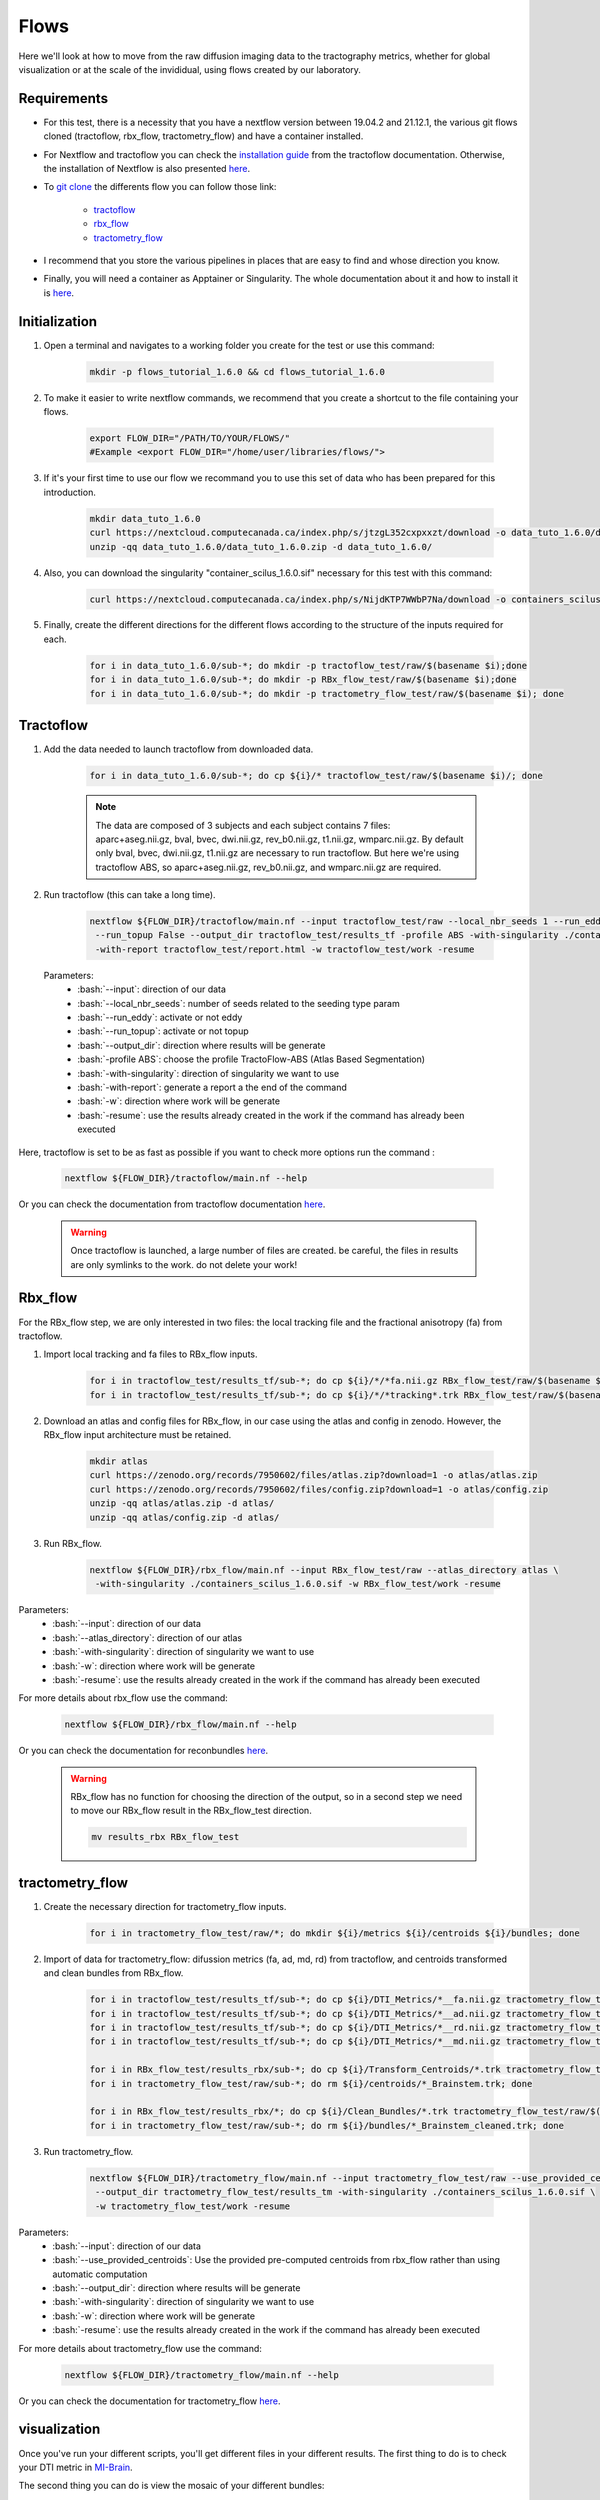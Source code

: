.. _ref_flow:

Flows
=====

.. role:: bash(code)
   :language: bash

Here we'll look at how to move from the raw diffusion imaging data to the tractography metrics, whether for global visualization or at the scale of the invididual, using flows created by our laboratory.

Requirements
************

* For this test, there is a necessity that you have a nextflow version between 19.04.2 and 21.12.1, the various git flows cloned (tractoflow, rbx_flow, tractometry_flow) and have a container installed.
* For Nextflow and tractoflow you can check the `installation guide <https://tractoflow-documentation.readthedocs.io/en/latest/installation/install.html>`_ from the tractoflow documentation. Otherwise, the installation of Nextflow is also presented `here <https://scil-documentation.readthedocs.io/en/latest/intro_to/explore_nextflow.html#installation>`_.
* To `git clone <https://scil-documentation.readthedocs.io/en/latest/intro_to/explore_git.html#summary-of-git-commands>`_ the differents flow you can follow those link:

   - `tractoflow <https://github.com/scilus/tractoflow>`_
   - `rbx_flow <https://github.com/scilus/rbx_flow>`_
   - `tractometry_flow <https://github.com/scilus/tractometry_flow>`_

* I recommend that you store the various pipelines in places that are easy to find and whose direction you know.
* Finally, you will need a container as Apptainer or Singularity. The whole documentation about it and how to install it is `here <https://scil-documentation.readthedocs.io/en/latest/intro_to/explore_virtual_machines.html#singularity>`_.

Initialization
**************

#. Open a terminal and navigates to a working folder you create for the test or use this command:

    .. code-block:: bash

        mkdir -p flows_tutorial_1.6.0 && cd flows_tutorial_1.6.0

#. To make it easier to write nextflow commands, we recommend that you create a shortcut to the file containing your flows.

    .. code-block:: bash

        export FLOW_DIR="/PATH/TO/YOUR/FLOWS/"
        #Example <export FLOW_DIR="/home/user/libraries/flows/">


#. If it's your first time to use our flow we recommand you to use this set of data who has been prepared for this introduction.

    .. code-block:: bash

        mkdir data_tuto_1.6.0
        curl https://nextcloud.computecanada.ca/index.php/s/jtzgL352cxpxxzt/download -o data_tuto_1.6.0/data_tuto_1.6.0.zip
        unzip -qq data_tuto_1.6.0/data_tuto_1.6.0.zip -d data_tuto_1.6.0/

#. Also, you can download the singularity "container_scilus_1.6.0.sif" necessary for this test with this command:

    .. code-block:: bash

        curl https://nextcloud.computecanada.ca/index.php/s/NijdKTP7WWbP7Na/download -o containers_scilus_1.6.0.sif

#. Finally, create the different directions for the different flows according to the structure of the inputs required for each.

    .. code-block:: bash

        for i in data_tuto_1.6.0/sub-*; do mkdir -p tractoflow_test/raw/$(basename $i);done
        for i in data_tuto_1.6.0/sub-*; do mkdir -p RBx_flow_test/raw/$(basename $i);done
        for i in data_tuto_1.6.0/sub-*; do mkdir -p tractometry_flow_test/raw/$(basename $i); done

Tractoflow
**********

#. Add the data needed to launch tractoflow from downloaded data.

    .. code-block:: bash

        for i in data_tuto_1.6.0/sub-*; do cp ${i}/* tractoflow_test/raw/$(basename $i)/; done

    .. note::
    
        The data are composed of 3 subjects and each subject contains 7 files: aparc+aseg.nii.gz, bval, bvec, dwi.nii.gz, rev_b0.nii.gz, t1.nii.gz, wmparc.nii.gz.
        By default only bval, bvec, dwi.nii.gz, t1.nii.gz are necessary to run tractoflow. 
        But here we're using tractoflow ABS, so aparc+aseg.nii.gz, rev_b0.nii.gz, and wmparc.nii.gz are required.

#. Run tractoflow (this can take a long time).

    .. code-block:: bash

        nextflow ${FLOW_DIR}/tractoflow/main.nf --input tractoflow_test/raw --local_nbr_seeds 1 --run_eddy False \
         --run_topup False --output_dir tractoflow_test/results_tf -profile ABS -with-singularity ./containers_scilus_1.6.0.sif \
         -with-report tractoflow_test/report.html -w tractoflow_test/work -resume

 Parameters:
  - :bash:`--input`: direction of our data
  - :bash:`--local_nbr_seeds`: number of seeds related to the seeding type param
  - :bash:`--run_eddy`: activate or not eddy
  - :bash:`--run_topup`: activate or not topup
  - :bash:`--output_dir`: direction where results will be generate
  - :bash:`-profile ABS`: choose the profile TractoFlow-ABS (Atlas Based Segmentation)
  - :bash:`-with-singularity`: direction of singularity we want to use
  - :bash:`-with-report`: generate a report a the end of the command
  - :bash:`-w`: direction where work will be generate
  - :bash:`-resume`: use the results already created in the work if the command has already been executed

Here, tractoflow is set to be as fast as possible if you want to check more options run the command :

    .. code-block:: bash
        
        nextflow ${FLOW_DIR}/tractoflow/main.nf --help

Or you can check the documentation from tractoflow documentation `here <https://tractoflow-documentation.readthedocs.io/en/latest/pipeline/options.html>`_.
    
    .. warning::
        Once tractoflow is launched, a large number of files are created. be careful, the files in results are only symlinks to the work. do not delete your work!

Rbx_flow
********

For the RBx_flow step, we are only interested in two files: the local tracking file and the fractional anisotropy (fa) from tractoflow.

#. Import local tracking and fa files to RBx_flow inputs.

    .. code-block:: bash

        for i in tractoflow_test/results_tf/sub-*; do cp ${i}/*/*fa.nii.gz RBx_flow_test/raw/$(basename $i)/; done
        for i in tractoflow_test/results_tf/sub-*; do cp ${i}/*/*tracking*.trk RBx_flow_test/raw/$(basename $i)/; done

#. Download an atlas and config files for RBx_flow, in our case using the atlas and config in zenodo. However, the RBx_flow input architecture must be retained.

    .. code-block:: bash

        mkdir atlas
        curl https://zenodo.org/records/7950602/files/atlas.zip?download=1 -o atlas/atlas.zip
        curl https://zenodo.org/records/7950602/files/config.zip?download=1 -o atlas/config.zip
        unzip -qq atlas/atlas.zip -d atlas/
        unzip -qq atlas/config.zip -d atlas/

#. Run RBx_flow.

    .. code-block:: bash

        nextflow ${FLOW_DIR}/rbx_flow/main.nf --input RBx_flow_test/raw --atlas_directory atlas \
         -with-singularity ./containers_scilus_1.6.0.sif -w RBx_flow_test/work -resume

Parameters:
  - :bash:`--input`: direction of our data
  - :bash:`--atlas_directory`: direction of our atlas
  - :bash:`-with-singularity`: direction of singularity we want to use
  - :bash:`-w`: direction where work will be generate
  - :bash:`-resume`: use the results already created in the work if the command has already been executed

For more details about rbx_flow use the command:

    .. code-block:: bash

        nextflow ${FLOW_DIR}/rbx_flow/main.nf --help

Or you can check the documentation for reconbundles `here <https://scil-documentation.readthedocs.io/en/latest/our_tools/recobundles.html>`_.

    .. warning:: RBx_flow has no function for choosing the direction of the output, so in a second step we need to move our RBx_flow result in the RBx_flow_test direction.

        .. code-block:: bash

            mv results_rbx RBx_flow_test

tractometry_flow
****************

#. Create the necessary direction for tractometry_flow inputs.

    .. code-block:: bash

        for i in tractometry_flow_test/raw/*; do mkdir ${i}/metrics ${i}/centroids ${i}/bundles; done

#. Import of data for tractometry_flow: difussion metrics (fa, ad, md, rd) from tractoflow, and centroids transformed and clean bundles from RBx_flow.

    .. code-block:: bash

        for i in tractoflow_test/results_tf/sub-*; do cp ${i}/DTI_Metrics/*__fa.nii.gz tractometry_flow_test/raw/$(basename $i)/metrics/; done
        for i in tractoflow_test/results_tf/sub-*; do cp ${i}/DTI_Metrics/*__ad.nii.gz tractometry_flow_test/raw/$(basename $i)/metrics/; done
        for i in tractoflow_test/results_tf/sub-*; do cp ${i}/DTI_Metrics/*__rd.nii.gz tractometry_flow_test/raw/$(basename $i)/metrics/; done
        for i in tractoflow_test/results_tf/sub-*; do cp ${i}/DTI_Metrics/*__md.nii.gz tractometry_flow_test/raw/$(basename $i)/metrics/; done

        for i in RBx_flow_test/results_rbx/sub-*; do cp ${i}/Transform_Centroids/*.trk tractometry_flow_test/raw/$(basename $i)/centroids/; done
        for i in tractometry_flow_test/raw/sub-*; do rm ${i}/centroids/*_Brainstem.trk; done

        for i in RBx_flow_test/results_rbx/*; do cp ${i}/Clean_Bundles/*.trk tractometry_flow_test/raw/$(basename $i)/bundles/; done
        for i in tractometry_flow_test/raw/sub-*; do rm ${i}/bundles/*_Brainstem_cleaned.trk; done

#. Run tractometry_flow.

    .. code-block:: bash

        nextflow ${FLOW_DIR}/tractometry_flow/main.nf --input tractometry_flow_test/raw --use_provided_centroids True \
         --output_dir tractometry_flow_test/results_tm -with-singularity ./containers_scilus_1.6.0.sif \
         -w tractometry_flow_test/work -resume

Parameters:
  - :bash:`--input`: direction of our data
  - :bash:`--use_provided_centroids`: Use the provided pre-computed centroids from rbx_flow rather than using automatic computation
  - :bash:`--output_dir`: direction where results will be generate
  - :bash:`-with-singularity`: direction of singularity we want to use
  - :bash:`-w`: direction where work will be generate
  - :bash:`-resume`: use the results already created in the work if the command has already been executed

For more details about tractometry_flow use the command:

    .. code-block:: bash

        nextflow ${FLOW_DIR}/tractometry_flow/main.nf --help

Or you can check the documentation for tractometry_flow `here <https://github.com/scilus/tractometry_flow>`_.

visualization
*************

Once you've run your different scripts, you'll get different files in your different results. The first thing to do is to check your DTI metric in `MI-Brain <https://scil-documentation.readthedocs.io/en/latest/intro_to/explore_software.html#mi-brain>`_.

The second thing you can do is view the mosaic of your different bundles: 

    .. code-block:: bash

        scil_visualize_bundles_mosaic.py RBx_flow_test/results_rbx/sub-PT001_ses-1_acq-1/Register_Anat/sub-PT001_ses-1_acq-1__native_anat.nii.gz \
        RBx_flow_test/results_rbx/sub-PT001_ses-1_acq-1/Clean_Bundles/*cleaned.trk mosaic.png

        feh mosaic.png

Finally, tractometry_flow directly generates plots of the various profilometries of your bundles with DTI metrics.
These are very basic, but give you an initial overview of the profile of your bundles. In addition, it also generates json files with all the tractometry_flow data.
You can check these files either with Excel, or in python with pandas or polars.